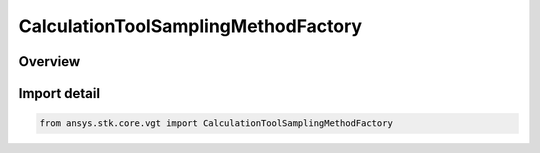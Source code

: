 CalculationToolSamplingMethodFactory
====================================

.. py:class:: ansys.stk.core.vgt.CalculationToolSamplingMethodFactory

   Bases: py:obj:`~ansys.stk.core.vgt.ICalculationToolSamplingMethodFactory`

   The factory creates sampling method components.

.. py:currentmodule:: CalculationToolSamplingMethodFactory

Overview
--------


Import detail
-------------

.. code-block:: python

    from ansys.stk.core.vgt import CalculationToolSamplingMethodFactory



